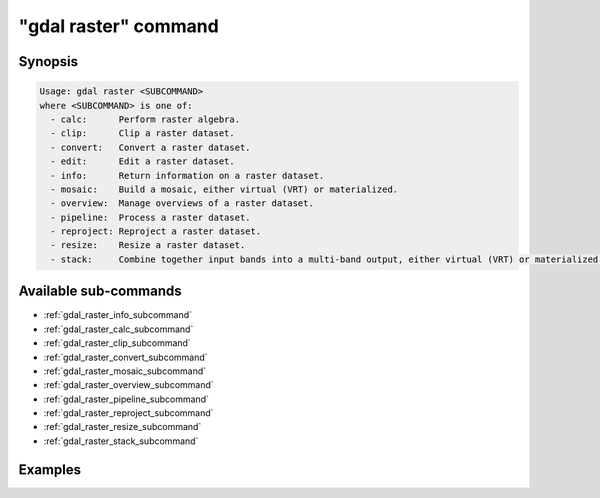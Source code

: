 .. _gdal_raster_command:

================================================================================
"gdal raster" command
================================================================================

.. versionadded:: 3.11

.. only:: html

    Entry point for raster commands

.. Index:: gdal raster

Synopsis
--------

.. code-block::

    Usage: gdal raster <SUBCOMMAND>
    where <SUBCOMMAND> is one of:
      - calc:      Perform raster algebra.
      - clip:      Clip a raster dataset.
      - convert:   Convert a raster dataset.
      - edit:      Edit a raster dataset.
      - info:      Return information on a raster dataset.
      - mosaic:    Build a mosaic, either virtual (VRT) or materialized.
      - overview:  Manage overviews of a raster dataset.
      - pipeline:  Process a raster dataset.
      - reproject: Reproject a raster dataset.
      - resize:    Resize a raster dataset.
      - stack:     Combine together input bands into a multi-band output, either virtual (VRT) or materialized.


Available sub-commands
----------------------

- :ref:`gdal_raster_info_subcommand`
- :ref:`gdal_raster_calc_subcommand`
- :ref:`gdal_raster_clip_subcommand`
- :ref:`gdal_raster_convert_subcommand`
- :ref:`gdal_raster_mosaic_subcommand`
- :ref:`gdal_raster_overview_subcommand`
- :ref:`gdal_raster_pipeline_subcommand`
- :ref:`gdal_raster_reproject_subcommand`
- :ref:`gdal_raster_resize_subcommand`
- :ref:`gdal_raster_stack_subcommand`

Examples
--------

.. example::
   :title: Getting information on the file :file:`utm.tif` (with JSON output)

   .. code-block:: console

       $ gdal raster info utm.tif

.. example::
   :title: Converting file :file:`utm.tif` to GeoPackage raster

   .. code-block:: console

       $ gdal raster convert utm.tif utm.gpkg
